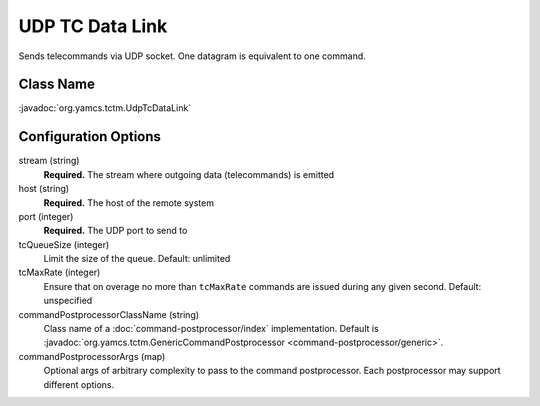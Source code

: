 UDP TC Data Link
================

Sends telecommands via UDP socket. One datagram is equivalent to one command.


Class Name
----------

:javadoc:`org.yamcs.tctm.UdpTcDataLink`


Configuration Options
---------------------

stream (string)
    **Required.** The stream where outgoing data (telecommands) is emitted

host (string)
    **Required.** The host of the remote system

port (integer)
    **Required.** The UDP port to send to

tcQueueSize (integer)
    Limit the size of the queue. Default: unlimited

tcMaxRate (integer)
    Ensure that on overage no more than ``tcMaxRate`` commands are issued during any given second. Default: unspecified

commandPostprocessorClassName (string)
    Class name of a :doc:`command-postprocessor/index` implementation. Default is :javadoc:`org.yamcs.tctm.GenericCommandPostprocessor <command-postprocessor/generic>`.

commandPostprocessorArgs (map)
    Optional args of arbitrary complexity to pass to the command postprocessor. Each postprocessor may support different options.

